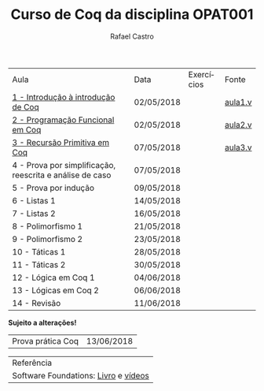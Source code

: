 #+TITLE: Curso de Coq da disciplina OPAT001
#+STARTUP:    align fold nodlcheck hidestars oddeven lognotestate
#+HTML_HEAD: <link rel="stylesheet" type="text/css" href="style.css"/>
#+OPTIONS: toc:nil num:nil H:4 ^:nil pri:t
#+OPTIONS: html-postamble:nil
#+AUTHOR: Rafael Castro
#+LANGUAGE: pt
#+EMAIL: rafaelcgs10@gmail.com


| Aula                                                     | Data       | Exercícios          | Fonte   |
| [[./coq/aula1.html][1 - Introdução à introdução de Coq]]                       | 02/05/2018 |                     | [[./coq/aula1.v][aula1.v]] |
| [[./coq/aula2.html][2 - Programação Funcional em Coq]]                         | 02/05/2018 | [[./coq/doit1.v][file:./coq/doit.gif]] | [[./coq/aula2.v][aula2.v]] |
| [[./coq/aula3.html][3 - Recursão Primitiva em Coq]]                     | 07/05/2018 |                     | [[./coq/aula3.v][aula3.v]] |
| 4 - Prova por simplificação, reescrita e análise de caso | 07/05/2018 |                     |         |
| 5 - Prova por indução                                    | 09/05/2018 |                     |         |
| 6 - Listas 1                                             | 14/05/2018 |                     |         |
| 7 - Listas 2                                             | 16/05/2018 |                     |         |
| 8 - Polimorfismo 1                                       | 21/05/2018 |                     |         |
| 9 - Polimorfismo 2  		                     | 23/05/2018 |                     |         |
| 10 - Táticas 1 		                          | 28/05/2018 |                     |         |
| 11 - Táticas 2 		                          | 30/05/2018 |                     |         |
| 12 - Lógica em Coq 1 		                    | 04/06/2018 |                     |         |
| 13 - Lógicas em Coq 2 	                           | 06/06/2018 |                     |         |
| 14 - Revisão 			                    | 11/06/2018 |                     |         |
*Sujeito a alterações!*

| Prova prática Coq | 13/06/2018 |

| Referência                           |
| Software Foundations: [[https://softwarefoundations.cis.upenn.edu/][Livro]] e [[https://deepspec.org/event/dsss17/coq_intensive.html][vídeos]] |
